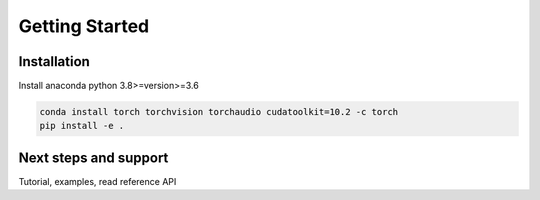 Getting Started
===============


Installation
------------

Install anaconda python 3.8>=version>=3.6 

.. code:: sh

    conda install torch torchvision torchaudio cudatoolkit=10.2 -c torch 
    pip install -e .


Next steps and support
----------------------

Tutorial, examples, read reference API

